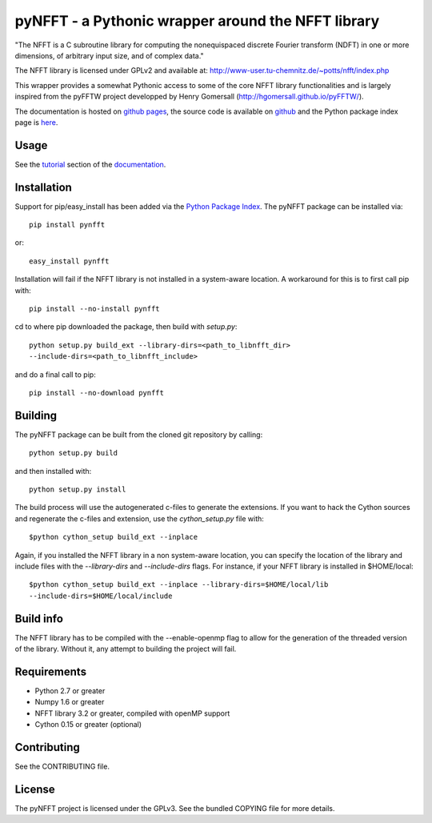 pyNFFT - a Pythonic wrapper around the NFFT library
===================================================

"The NFFT is a C subroutine library for computing the nonequispaced discrete
Fourier transform (NDFT) in one or more dimensions, of arbitrary input size,
and of complex data."

The NFFT library is licensed under GPLv2 and available at:
http://www-user.tu-chemnitz.de/~potts/nfft/index.php

This wrapper provides a somewhat Pythonic access to some of the core NFFT 
library functionalities and is largely inspired from the pyFFTW project 
developped by Henry Gomersall (http://hgomersall.github.io/pyFFTW/).

The documentation is hosted on `github pages <http://ghisvail.github.io/pyNFFT>`_, the source code is available on `github <https://github.com/ghisvail/pyNFFT>`_ and the Python package index page is `here <https://pypi.python.org/pypi/pyNFFT>`_.

Usage
-----

See the `tutorial <http://ghisvail.github.io/pyNFFT/tutorial.html>`_ section of the `documentation <http://ghisvail.github.io/pyNFFT>`_.

Installation
------------

Support for pip/easy_install has been added via the `Python Package Index
<http://pypi.python.org/pypi/>`_. The pyNFFT package can be installed via::
        
    pip install pynfft

or::

    easy_install pynfft

Installation will fail if the NFFT library is not installed in a system-aware
location. A workaround for this is to first call pip with::

    pip install --no-install pynfft

cd to where pip downloaded the package, then build with `setup.py`::

    python setup.py build_ext --library-dirs=<path_to_libnfft_dir>
    --include-dirs=<path_to_libnfft_include>

and do a final call to pip::

    pip install --no-download pynfft

Building
--------

The pyNFFT package can be built from the cloned git repository by calling::

    python setup.py build

and then installed with::

    python setup.py install

The build process will use the autogenerated c-files to generate the
extensions. If you want to hack the Cython sources and regenerate the c-files
and extension, use the `cython_setup.py` file with::

    $python cython_setup build_ext --inplace

Again, if you installed the NFFT library in a non system-aware location, you can specify the location of the library and include files with the `--library-dirs` and `--include-dirs` flags. For instance, if your NFFT library is installed in $HOME/local::

    $python cython_setup build_ext --inplace --library-dirs=$HOME/local/lib
    --include-dirs=$HOME/local/include

Build info
----------

The NFFT library has to be compiled with the --enable-openmp flag to allow for the generation of the threaded version of the library. Without it, any attempt to building the project will fail.

Requirements
------------

- Python 2.7 or greater
- Numpy 1.6 or greater
- NFFT library 3.2 or greater, compiled with openMP support
- Cython 0.15 or greater (optional)

Contributing
------------

See the CONTRIBUTING file.

License
-------

The pyNFFT project is licensed under the GPLv3. See the bundled COPYING file for more details.
